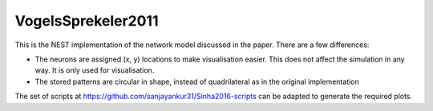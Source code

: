 VogelsSprekeler2011
--------------------

This is the NEST implementation of the network model discussed in the paper. There are a few differences:

- The neurons are assigned (x, y) locations to make visualisation easier. This does not affect the simulation in any way. It is only used for visualisation.
- The stored patterns are circular in shape, instead of quadrilateral as in the original implementation

The set of scripts at https://github.com/sanjayankur31/Sinha2016-scripts can be adapted to generate the required plots.
